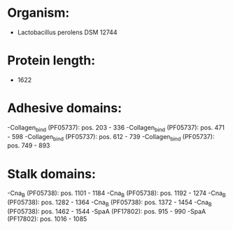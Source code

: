 * Organism:
- Lactobacillus perolens DSM 12744
* Protein length:
- 1622
* Adhesive domains:
-Collagen_bind (PF05737): pos. 203 - 336
-Collagen_bind (PF05737): pos. 471 - 598
-Collagen_bind (PF05737): pos. 612 - 739
-Collagen_bind (PF05737): pos. 749 - 893
* Stalk domains:
-Cna_B (PF05738): pos. 1101 - 1184
-Cna_B (PF05738): pos. 1192 - 1274
-Cna_B (PF05738): pos. 1282 - 1364
-Cna_B (PF05738): pos. 1372 - 1454
-Cna_B (PF05738): pos. 1462 - 1544
-SpaA (PF17802): pos. 915 - 990
-SpaA (PF17802): pos. 1016 - 1085

